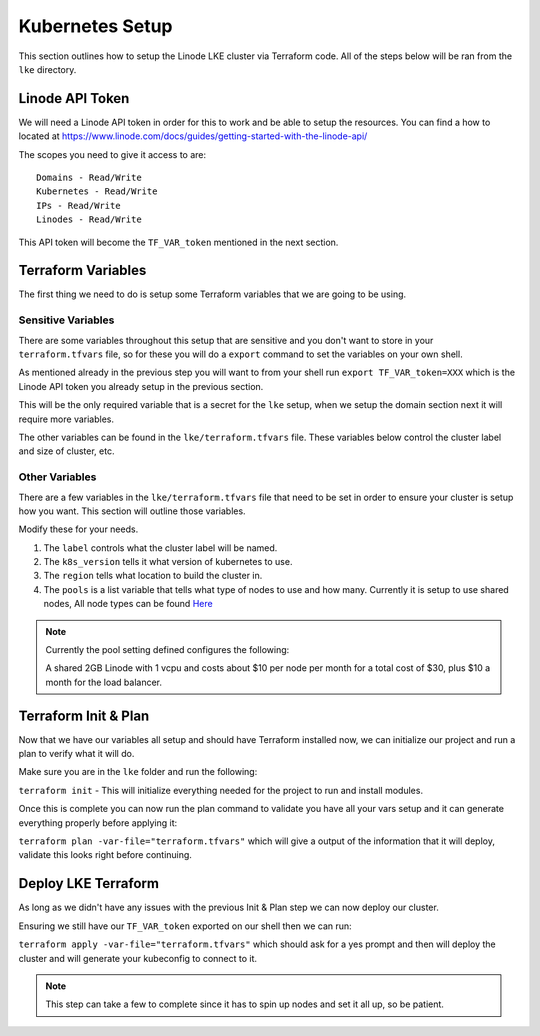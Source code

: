 *****************
Kubernetes Setup
*****************
This section outlines how to setup the Linode LKE cluster via Terraform code.  All of the steps below will be ran from the ``lke`` directory. 


Linode API Token
----------------
We will need a Linode API token in order for this to work and be able to setup the resources.  You can find a how to located at https://www.linode.com/docs/guides/getting-started-with-the-linode-api/

The scopes you need to give it access to are:

.. parsed-literal::

    Domains - Read/Write
    Kubernetes - Read/Write
    IPs - Read/Write
    Linodes - Read/Write

This API token will become the ``TF_VAR_token`` mentioned in the next section.

Terraform Variables
-------------------
The first thing we need to do is setup some Terraform variables that we are going to be using.

Sensitive Variables
^^^^^^^^^^^^^^^^^^^
There are some variables throughout this setup that are sensitive and you don't want to store in your ``terraform.tfvars`` file, so for these you will do a ``export`` command to set the variables on your own shell.

As mentioned already in the previous step you will want to from your shell run ``export TF_VAR_token=XXX`` which is the Linode API token you already setup in the previous section.

This will be the only required variable that is a secret for the ``lke`` setup, when we setup the domain section next it will require more variables.

The other variables can be found in the ``lke/terraform.tfvars`` file.  These variables below control the cluster label and size of cluster, etc.

Other Variables
^^^^^^^^^^^^^^^
There are a few variables in the ``lke/terraform.tfvars`` file that need to be set in order to ensure your cluster is setup how you want.  This section will outline those variables.

Modify these for your needs.

1. The ``label`` controls what the cluster label will be named.
2. The ``k8s_version`` tells it what version of kubernetes to use.
3. The ``region`` tells what location to build the cluster in.
4. The ``pools`` is a list variable that tells what type of nodes to use and how many.  Currently it is setup to use shared nodes, All node types can be found `Here <https://api.linode.com/v4/linode/types>`_

.. note::
    Currently the pool setting defined configures the following:

    A shared 2GB Linode with 1 vcpu and costs about $10 per node per month for a total cost of $30, plus $10 a month for the load balancer.

Terraform Init & Plan
---------------------
Now that we have our variables all setup and should have Terraform installed now, we can initialize our project and run a plan to verify what it will do.

Make sure you are in the ``lke`` folder and run the following:

``terraform init`` - This will initialize everything needed for the project to run and install modules.

Once this is complete you can now run the plan command to validate you have all your vars setup and it can generate everything properly before applying it:

``terraform plan -var-file="terraform.tfvars"`` which will give a output of the information that it will deploy, validate this looks right before continuing.

Deploy LKE Terraform
--------------------
As long as we didn't have any issues with the previous Init & Plan step we can now deploy our cluster.

Ensuring we still have our ``TF_VAR_token`` exported on our shell then we can run:

``terraform apply -var-file="terraform.tfvars"`` which should ask for a yes prompt and then will deploy the cluster and will generate your kubeconfig to connect to it.

.. note::
    This step can take a few to complete since it has to spin up nodes and set it all up, so be patient.